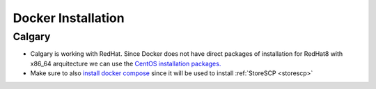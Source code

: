 .. _dockerinstall:

Docker Installation
=============================

.. .. figure:: ../../_static/infographics/Visio-C-PIP Deployment - Logical - v1.0.pdf
..    :name: fig-deployment-logical

.. .. figure:: ../../_static/infographics/cpip-diagram2.png
..    :width: 600px

   .. Logical Deployment Diagram


Calgary
+++++++

* Calgary is working with RedHat. Since Docker does not have direct packages of installation for RedHat8 with x86_64 arquitecture we can use the `CentOS installation packages. <https://docs.docker.com/engine/install/centos/>`_
* Make sure to also `install docker compose <https://docs.docker.com/compose/install/linux/>`_ since it will be used to install :ref:`StoreSCP <storescp>`